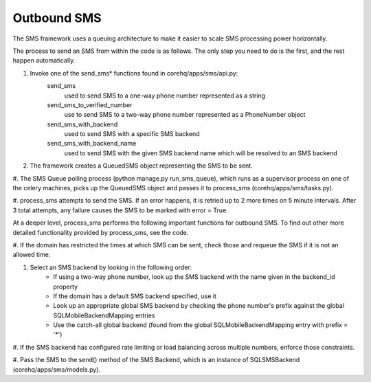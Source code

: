 Outbound SMS
============

The SMS framework uses a queuing architecture to make it easier to scale SMS processing power horizontally.

The process to send an SMS from within the code is as follows. The only step you need to do is the first, and
the rest happen automatically.

#. Invoke one of the send_sms* functions found in corehq/apps/sms/api.py:
    send_sms
        used to send SMS to a one-way phone number represented as a string
    send_sms_to_verified_number
        use to send SMS to a two-way phone number represented as a PhoneNumber object
    send_sms_with_backend
        used to send SMS with a specific SMS backend
    send_sms_with_backend_name
        used to send SMS with the given SMS backend name which will be resolved to an SMS backend

#. The framework creates a QueuedSMS object representing the SMS to be sent.

#. The SMS Queue polling process (python manage.py run_sms_queue), which runs as a supervisor process on one of
the celery machines, picks up the QueuedSMS object and passes it to process_sms (corehq/apps/sms/tasks.py).

#. process_sms attempts to send the SMS. If an error happens, it is retried up to 2 more times on 5 minute
intervals. After 3 total attempts, any failure causes the SMS to be marked with error = True.

At a deeper level, process_sms performs the following important functions for outbound SMS.  To find out other
more detailed functionality provided by process_sms, see the code.

#. If the domain has restricted the times at which SMS can be sent, check those and requeue the SMS if it
is not an allowed time.

#. Select an SMS backend by looking in the following order:
    * If using a two-way phone number, look up the SMS backend with the name given in the backend_id property
    * If the domain has a default SMS backend specified, use it
    * Look up an appropriate global SMS backend by checking the phone number's prefix against the global
      SQLMobileBackendMapping entries
    * Use the catch-all global backend (found from the global SQLMobileBackendMapping entry with prefix = '*')

#. If the SMS backend has configured rate limiting or load balancing across multiple numbers, enforce those
constraints.

#. Pass the SMS to the send() method of the SMS Backend, which is an instance of SQLSMSBackend
(corehq/apps/sms/models.py).
